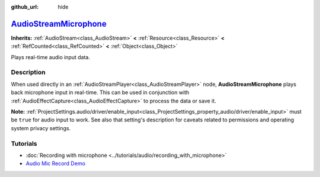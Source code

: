 :github_url: hide

.. DO NOT EDIT THIS FILE!!!
.. Generated automatically from Godot engine sources.
.. Generator: https://github.com/godotengine/godot/tree/master/doc/tools/make_rst.py.
.. XML source: https://github.com/godotengine/godot/tree/master/doc/classes/AudioStreamMicrophone.xml.

.. _class_AudioStreamMicrophone:

`AudioStreamMicrophone <https://github.com/godotengine/godot/blob/master/servers/audio/audio_stream.h#L169>`_
=============================================================================================================

**Inherits:** :ref:`AudioStream<class_AudioStream>` **<** :ref:`Resource<class_Resource>` **<** :ref:`RefCounted<class_RefCounted>` **<** :ref:`Object<class_Object>`

Plays real-time audio input data.

.. rst-class:: classref-introduction-group

Description
-----------

When used directly in an :ref:`AudioStreamPlayer<class_AudioStreamPlayer>` node, **AudioStreamMicrophone** plays back microphone input in real-time. This can be used in conjunction with :ref:`AudioEffectCapture<class_AudioEffectCapture>` to process the data or save it.

\ **Note:** :ref:`ProjectSettings.audio/driver/enable_input<class_ProjectSettings_property_audio/driver/enable_input>` must be ``true`` for audio input to work. See also that setting's description for caveats related to permissions and operating system privacy settings.

.. rst-class:: classref-introduction-group

Tutorials
---------

- :doc:`Recording with microphone <../tutorials/audio/recording_with_microphone>`

- `Audio Mic Record Demo <https://github.com/godotengine/godot-demo-projects/tree/master/audio/mic_record>`__

.. |virtual| replace:: :abbr:`virtual (This method should typically be overridden by the user to have any effect.)`
.. |const| replace:: :abbr:`const (This method has no side effects. It doesn't modify any of the instance's member variables.)`
.. |vararg| replace:: :abbr:`vararg (This method accepts any number of arguments after the ones described here.)`
.. |constructor| replace:: :abbr:`constructor (This method is used to construct a type.)`
.. |static| replace:: :abbr:`static (This method doesn't need an instance to be called, so it can be called directly using the class name.)`
.. |operator| replace:: :abbr:`operator (This method describes a valid operator to use with this type as left-hand operand.)`
.. |bitfield| replace:: :abbr:`BitField (This value is an integer composed as a bitmask of the following flags.)`
